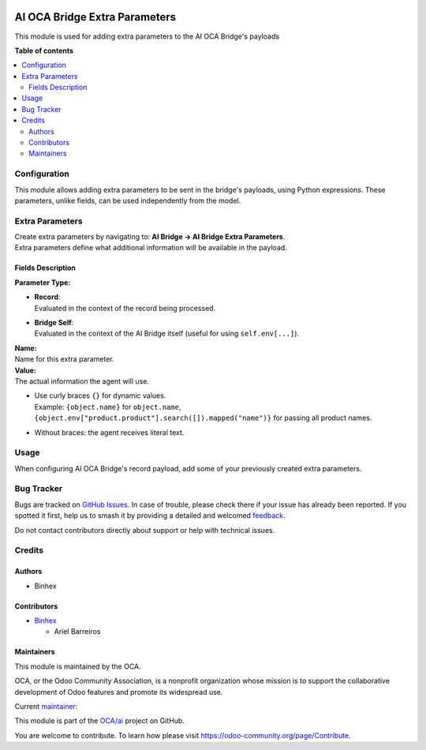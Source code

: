 .. image:: https://odoo-community.org/readme-banner-image
   :target: https://odoo-community.org/get-involved?utm_source=readme
   :alt: Odoo Community Association

==============================
AI OCA Bridge Extra Parameters
==============================

.. 
   !!!!!!!!!!!!!!!!!!!!!!!!!!!!!!!!!!!!!!!!!!!!!!!!!!!!
   !! This file is generated by oca-gen-addon-readme !!
   !! changes will be overwritten.                   !!
   !!!!!!!!!!!!!!!!!!!!!!!!!!!!!!!!!!!!!!!!!!!!!!!!!!!!
   !! source digest: sha256:4455910d9cc5df1aadec26978ccb47f793a33062e39b78341205f252a0051fd0
   !!!!!!!!!!!!!!!!!!!!!!!!!!!!!!!!!!!!!!!!!!!!!!!!!!!!

.. |badge1| image:: https://img.shields.io/badge/maturity-Beta-yellow.png
    :target: https://odoo-community.org/page/development-status
    :alt: Beta
.. |badge2| image:: https://img.shields.io/badge/license-AGPL--3-blue.png
    :target: http://www.gnu.org/licenses/agpl-3.0-standalone.html
    :alt: License: AGPL-3
.. |badge3| image:: https://img.shields.io/badge/github-OCA%2Fai-lightgray.png?logo=github
    :target: https://github.com/OCA/ai/tree/18.0/ai_oca_bridge_extra_parameters
    :alt: OCA/ai
.. |badge4| image:: https://img.shields.io/badge/weblate-Translate%20me-F47D42.png
    :target: https://translation.odoo-community.org/projects/ai-18-0/ai-18-0-ai_oca_bridge_extra_parameters
    :alt: Translate me on Weblate
.. |badge5| image:: https://img.shields.io/badge/runboat-Try%20me-875A7B.png
    :target: https://runboat.odoo-community.org/builds?repo=OCA/ai&target_branch=18.0
    :alt: Try me on Runboat

|badge1| |badge2| |badge3| |badge4| |badge5|

This module is used for adding extra parameters to the AI OCA Bridge's
payloads

**Table of contents**

.. contents::
   :local:

Configuration
=============

This module allows adding extra parameters to be sent in the bridge's
payloads, using Python expressions. These parameters, unlike fields, can
be used independently from the model.

Extra Parameters
================

| Create extra parameters by navigating to: **AI Bridge → AI Bridge
  Extra Parameters**.
| Extra parameters define what additional information will be available
  in the payload.

Fields Description
------------------

**Parameter Type:**

- | **Record**:
  | Evaluated in the context of the record being processed.

- | **Bridge Self**:
  | Evaluated in the context of the AI Bridge itself (useful for using
    ``self.env[...]``).

| **Name:**
| Name for this extra parameter.

| **Value:**
| The actual information the agent will use.

- | Use curly braces ``{}`` for dynamic values.
  | Example: ``{object.name}`` for ``object.name``,
  | ``{object.env["product.product"].search([]).mapped("name")}`` for
    passing all product names.

- Without braces: the agent receives literal text.

Usage
=====

When configuring AI OCA Bridge's record payload, add some of your
previously created extra parameters.

Bug Tracker
===========

Bugs are tracked on `GitHub Issues <https://github.com/OCA/ai/issues>`_.
In case of trouble, please check there if your issue has already been reported.
If you spotted it first, help us to smash it by providing a detailed and welcomed
`feedback <https://github.com/OCA/ai/issues/new?body=module:%20ai_oca_bridge_extra_parameters%0Aversion:%2018.0%0A%0A**Steps%20to%20reproduce**%0A-%20...%0A%0A**Current%20behavior**%0A%0A**Expected%20behavior**>`_.

Do not contact contributors directly about support or help with technical issues.

Credits
=======

Authors
-------

* Binhex

Contributors
------------

- `Binhex <https://binhex.cloud>`__

  - Ariel Barreiros

Maintainers
-----------

This module is maintained by the OCA.

.. image:: https://odoo-community.org/logo.png
   :alt: Odoo Community Association
   :target: https://odoo-community.org

OCA, or the Odoo Community Association, is a nonprofit organization whose
mission is to support the collaborative development of Odoo features and
promote its widespread use.

.. |maintainer-arielbarreiros96| image:: https://github.com/arielbarreiros96.png?size=40px
    :target: https://github.com/arielbarreiros96
    :alt: arielbarreiros96

Current `maintainer <https://odoo-community.org/page/maintainer-role>`__:

|maintainer-arielbarreiros96| 

This module is part of the `OCA/ai <https://github.com/OCA/ai/tree/18.0/ai_oca_bridge_extra_parameters>`_ project on GitHub.

You are welcome to contribute. To learn how please visit https://odoo-community.org/page/Contribute.
